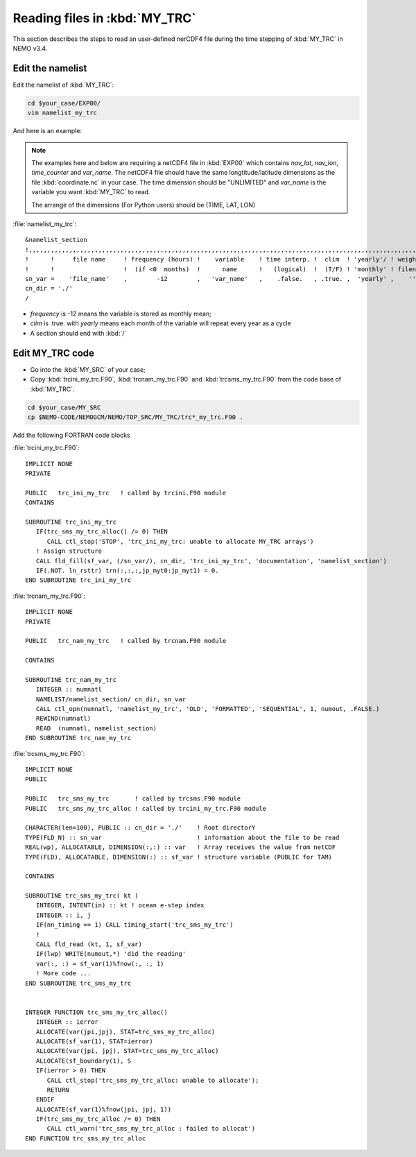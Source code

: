
Reading files in :kbd:`MY_TRC`
************************ 

This section describes the steps to read an user-defined nerCDF4 file during the time stepping of :kbd:`MY_TRC` in NEMO v3.4.

Edit the namelist
===============================

Edit the namelist of :kbd:`MY_TRC`:

.. code-block:: bash
  
      cd $your_case/EXP00/
      vim namelist_my_trc

And here is an example:

.. note::

    The examples here and below are requiring a netCDF4 file in :kbd:`EXP00` which contains *nav_lat*, *nav_lon*, *time_counter* and *var_name*.
    The netCDF4 file should have the same longtitude/latitude dimensions as the file :kbd:`coordinate.nc` in your case. The time dimension should be
    "UNLIMITED" and *var_name* is the variable you want :kbd:`MY_TRC` to read. 

    The arrange of the dimensions (For Python users) should be (TIME, LAT, LON) 


:file:`namelist_my_trc`::

 &namelist_section
 !,,,,,,,,,,,,,,,,,,,,,,,,,,,,,,,,,,,,,,,,,,,,,,,,,,,,,,,,,,,,,,,,,,,,,,,,,,,,,,,,,,,,,,,,,,,,,,,,,,,,,,,,,,,,,,,,,,,,,,,,,,
 !      !     file name     ! frequency (hours) !    variable    ! time interp. !  clim  ! 'yearly'/ ! weights  ! rotation !
 !      !                   !  (if <0  months)  !      name      !   (logical)  !  (T/F) ! 'monthly' ! filename ! pairing  !
 sn_var =    'file_name'    ,        -12        ,   'var_name'   ,    .false.   , .true. ,  'yearly' ,    ''    ,    ''
 cn_dir = './'
 /

*  *frequency* is -12 means the variable is stored as monthly mean;
*  *clim* is .true. with *yearly* means each month of the variable will repeat every year as a cycle
*  A section should end with :kbd:`/`


Edit MY_TRC code
================

* Go into the :kbd:`MY_SRC` of your case;
* Copy :kbd:`trcini_my_trc.F90`, :kbd:`trcnam_my_trc.F90` and :kbd:`trcsms_my_trc.F90` from the code base of :kbd:`MY_TRC`.

.. code-block:: bash
  
      cd $your_case/MY_SRC
      cp $NEMO-CODE/NEMOGCM/NEMO/TOP_SRC/MY_TRC/trc*_my_trc.F90 .

Add the following FORTRAN code blocks

:file:`trcini_my_trc.F90`::

 IMPLICIT NONE
 PRIVATE

 PUBLIC   trc_ini_my_trc   ! called by trcini.F90 module
 CONTAINS

 SUBROUTINE trc_ini_my_trc
    IF(trc_sms_my_trc_alloc() /= 0) THEN
       CALL ctl_stop('STOP', 'trc_ini_my_trc: unable to allocate MY_TRC arrays')
    ! Assign structure
    CALL fld_fill(sf_var, (/sn_var/), cn_dir, 'trc_ini_my_trc', 'documentation', 'namelist_section')
    IF(.NOT. ln_rsttr) trn(:,:,:,jp_myt0:jp_myt1) = 0.
 END SUBROUTINE trc_ini_my_trc

:file:`trcnam_my_trc.F90`::

 IMPLICIT NONE
 PRIVATE

 PUBLIC   trc_nam_my_trc   ! called by trcnam.F90 module

 CONTAINS

 SUBROUTINE trc_nam_my_trc
    INTEGER :: numnatl
    NAMELIST/namelist_section/ cn_dir, sn_var
    CALL ctl_opn(numnatl, 'namelist_my_trc', 'OLD', 'FORMATTED', 'SEQUENTIAL', 1, numout, .FALSE.)
    REWIND(numnatl)
    READ  (numnatl, namelist_section)
 END SUBROUTINE trc_nam_my_trc

:file:`trcsms_my_trc.F90`::

 IMPLICIT NONE
 PUBLIC

 PUBLIC   trc_sms_my_trc       ! called by trcsms.F90 module
 PUBLIC   trc_sms_my_trc_alloc ! called by trcini_my_trc.F90 module

 CHARACTER(len=100), PUBLIC :: cn_dir = './'    ! Root directorY
 TYPE(FLD_N) :: sn_var                          ! information about the file to be read
 REAL(wp), ALLOCATABLE, DIMENSION(:,:) :: var   ! Array receives the value from netCDF
 TYPE(FLD), ALLOCATABLE, DIMENSION(:) :: sf_var ! structure variable (PUBLIC for TAM)

 CONTAINS

 SUBROUTINE trc_sms_my_trc( kt )
    INTEGER, INTENT(in) :: kt ! ocean e-step index
    INTEGER :: i, j
    IF(nn_timing == 1) CALL timing_start('trc_sms_my_trc')
    !
    CALL fld_read (kt, 1, sf_var)
    IF(lwp) WRITE(numout,*) 'did the reading'
    var(:, :) = sf_var(1)%fnow(:, :, 1)
    ! More code ...
 END SUBROUTINE trc_sms_my_trc


 INTEGER FUNCTION trc_sms_my_trc_alloc()
    INTEGER :: ierror
    ALLOCATE(var(jpi,jpj), STAT=trc_sms_my_trc_alloc)
    ALLOCATE(sf_var(1), STAT=ierror)
    ALLOCATE(var(jpi, jpj), STAT=trc_sms_my_trc_alloc)
    ALLOCATE(sf_boundary(1), S
    IF(ierror > 0) THEN
       CALL ctl_stop('trc_sms_my_trc_alloc: unable to allocate');
       RETURN
    ENDIF
    ALLOCATE(sf_var(1)%fnow(jpi, jpj, 1))
    IF(trc_sms_my_trc_alloc /= 0) THEN
       CALL ctl_warn('trc_sms_my_trc_alloc : failed to allocat')
 END FUNCTION trc_sms_my_trc_alloc




 




